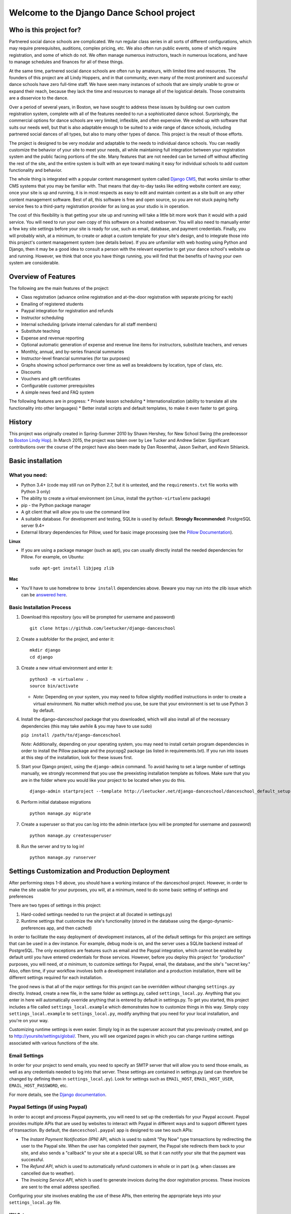 Welcome to the Django Dance School project
==========================================

Who is this project for?
------------------------

Partnered social dance schools are complicated. We run regular class
series in all sorts of different configurations, which may require
prerequisites, auditions, complex pricing, etc. We also often run public
events, some of which require registration, and some of which do not. We
often manage numerous instructors, teach in numerous locations, and have
to manage schedules and finances for all of these things.

At the same time, partnered social dance schools are often run by
amateurs, with limited time and resources. The founders of this project
are all Lindy Hoppers, and in that community, even many of the most
prominent and successful dance schools have zero full-time staff. We
have seen many instances of schools that are simply unable to grow or
expand their reach, because they lack the time and resources to manage
all of the logistical details. Those constraints are a disservice to the
dance.

Over a period of several years, in Boston, we have sought to address
these issues by building our own custom registration system, complete
with all of the features needed to run a sophisticated dance school.
Surprisingly, the commercial options for dance schools are very limited,
inflexible, and often expensive. We ended up with software that suits
our needs well, but that is also adaptable enough to be suited to a wide
range of dance schools, including partnered social dances of all types,
but also to many other types of dance. This project is the result of
those efforts.

The project is designed to be very modular and adaptable to the needs to
individual dance schools. You can readily customize the behavior of your
site to meet your needs, all while maintaining full integration between
your registration system and the public facing portions of the site.
Many features that are not needed can be turned off without affecting
the rest of the site, and the entire system is built with an eye toward
making it easy for individual schools to add custom functionality and
behavior.

The whole thing is integrated with a popular content management system
called `Django CMS <https://www.django-cms.org/en/>`__, that works
similar to other CMS systems that you may be familiar with. That means
that day-to-day tasks like editing website content are easy; once your
site is up and running, it is in most respects as easy to edit and
maintain content as a site built on any other content management
software. Best of all, this software is free and open source, so you are
not stuck paying hefty service fees to a third-party registration
provider for as long as your studio is in operation.

The cost of this flexibility is that getting your site up and running
will take a little bit more work than it would with a paid service. You
will need to run your own copy of this software on a hosted webserver.
You will also need to manually enter a few key site settings before your
site is ready for use, such as email, database, and payment credentials.
Finally, you will probably wish, at a minimum, to create or adopt a
custom template for your site's design, and to integrate those into this
project's content management system (see details below). If you are
unfamiliar with web hosting using Python and Django, then it may be a
good idea to consult a person with the relevant expertise to get your
dance school's website up and running. However, we think that once you
have things running, you will find that the benefits of having your own
system are considerable.

Overview of Features
--------------------

The following are the main features of the project:

-  Class registration (advance online registration and at-the-door
   registration with separate pricing for each)
-  Emailing of registered students
-  Paypal integration for registration and refunds
-  Instructor scheduling
-  Internal scheduling (private internal calendars for all staff
   members)
-  Substitute teaching
-  Expense and revenue reporting
-  Optional automatic generation of expense and revenue line items for
   instructors, substitute teachers, and venues
-  Monthly, annual, and by-series financial summaries
-  Instructor-level financial summaries (for tax purposes)
-  Graphs showing school performance over time as well as breakdowns by
   location, type of class, etc.
-  Discounts
-  Vouchers and gift certificates
-  Configurable customer prerequisites
-  A simple news feed and FAQ system

The following features are in progress: \* Private lesson scheduling \*
Internationalization (ability to translate all site functionality into
other languages) \* Better install scripts and default templates, to
make it even faster to get going.

History
-------

This project was originally created in Spring-Summer 2010 by Shawn
Hershey, for New School Swing (the predecessor to `Boston Lindy
Hop <https://bostonlindyhop.com/>`__). In March 2015, the project was
taken over by Lee Tucker and Andrew Selzer. Significant contributions
over the course of the project have also been made by Dan Rosenthal,
Jason Swihart, and Kevin Sihlanick.

Basic installation
------------------

What you need:
~~~~~~~~~~~~~~

-  Python 3.4+ (code may still run on Python 2.7, but it is untested,
   and the ``requirements.txt`` file works with Python 3 only)
-  The ability to create a virtual environment (on Linux, install the
   ``python-virtualenv`` package)
-  pip - the Python package manager
-  A git client that will allow you to use the command line
-  A suitable database. For development and testing, SQLite is used by
   default. **Strongly Recommended**: PostgreSQL server 9.4+
-  External library dependencies for Pillow, used for basic image
   processing (see the `Pillow
   Documentation <http://pillow.readthedocs.io/en/3.4.x/installation.html>`__).

**Linux**

-  If you are using a package manager (such as apt), you can usually
   directly install the needed dependencies for Pillow. For example, on
   Ubuntu:

   ::

       sudo apt-get install libjpeg zlib

**Mac**

-  You'll have to use homebrew to ``brew install`` dependencies above.
   Beware you may run into the zlib issue which can be `answered
   here <http://andinfinity.de/posts/2014-07-17-quick-note-homebrew-installed-python-fails-to-import-zlib.html>`__.

Basic Installation Process
~~~~~~~~~~~~~~~~~~~~~~~~~~

1. Download this repository (you will be
   prompted for username and password)

   ::

       git clone https://github.com/leetucker/django-danceschool

2. Create a subfolder for the project, and enter it:

   ::

       mkdir django
       cd django

3. Create a new virtual environment and enter it:

   ::

       python3 -m virtualenv .
       source bin/activate

   -  *Note:* Depending on your system, you may need to follow slightly
      modified instructions in order to create a virtual environment. No
      matter which method you use, be sure that your environment is set
      to use Python 3 by default.

4. Install the django-danceschool package that you downloaded, which will
   also install all of the necessary dependencies (this may take
   awhile & you may have to use sudo)

   ``pip install /path/to/django-danceschool``

   *Note:* Additionally, depending on your operating system, you may
   need to install certain program dependencies in order to install the
   Pillow package and the psycopg2 package (as listed in
   requirements.txt). If you run into issues at this step of the
   installation, look for these issues first.

5. Start your Django project, using the ``django-admin`` command.  To avoid
   having to set a large number of settings manually, we strongly recommend
   that you use the preexisting installation template as follows.  Make sure
   that you are in the folder where you would like your project to be located when you do this.

   ::

      django-admin startproject --template http://leetucker.net/django-danceschool/danceschool_default_setup.zip <your_project_name>

6. Perform initial database migrations

   ::

       python manage.py migrate

7. Create a superuser so that you can log into the admin interface (you
   will be prompted for username and password)

   ::

       python manage.py createsuperuser

8. Run the server and try to log in!

   ::

       python manage.py runserver

Settings Customization and Production Deployment
------------------------------------------------

After performing steps 1-8 above, you should have a working instance of
the danceschool project. However, in order to make the site usable for
your purposes, you will, at a minimum, need to do some basic setting of
settings and preferences

There are two types of settings in this project:

1. Hard-coded settings needed to run the project at all (located in
   settings.py)
2. Runtime settings that customize the site's functionality (stored in
   the database using the django-dynamic-preferences app, and then
   cached)

In order to facilitate the easy deployment of development instances, all
of the default settings for this project are settings that can be used
in a dev instance. For example, debug mode is on, and the server uses a
SQLite backend instead of PostgreSQL. The only exceptions are features
such as email and the Paypal integration, which cannot be enabled by
default until you have entered credentials for those services. However,
before you deploy this project for "production" purposes, you will need,
*at a minimum*, to customize settings for Paypal, email, the database,
and the site's "secret key." Also, often time, if your workflow involves
both a development installation and a production installation, there
will be different settings required for each installation.

The good news is that all of the major settings for this project can be
overridden *without* changing ``settings.py`` directly. Instead, create
a new file, in the same folder as settings.py, called
``settings_local.py``. Anything that you enter in here will
automatically override anything that is entered by default in
settings.py. To get you started, this project includes a file called
``settings_local.example`` which demonstrates how to customize things in
this way. Simply copy ``settings_local.example`` to
``settings_local.py``, modify anything that you need for your local
installation, and you're on your way.

Customizing runtime settings is even easier. Simply log in as the
superuser account that you previously created, and go to
http://yoursite/settings/global/. There, you will see organized pages in
which you can change runtime settings associated with various functions
of the site.

Email Settings
~~~~~~~~~~~~~~

In order for your project to send emails, you need to specify an SMTP
server that will allow you to send those emails, as well as any
credentials needed to log into that server. These settings are contained
in settings.py (and can therefore be changed by defining them in
``settings_local.py``). Look for settings such as ``EMAIL_HOST``,
``EMAIL_HOST_USER``, ``EMAIL_HOST_PASSWORD``, etc.

For more details, see the `Django
documentation <https://docs.djangoproject.com/en/dev/topics/email/>`__.

Paypal Settings (if using Paypal)
~~~~~~~~~~~~~~~~~~~~~~~~~~~~~~~~~

In order to accept and process Paypal payments, you will need to set up
the credentials for your Paypal account. Paypal provides multiple APIs
that are used by websites to interact with Paypal in different ways and
to support different types of transaction. By default, the
``danceschool.paypal`` app is designed to use two such APIs:

-  The *Instant Payment Notification (IPN)* API, which is used to submit
   "Pay Now" type transactions by redirecting the user to the Paypal
   site. When the user has completed their payment, the Paypal site
   redirects them back to your site, and also sends a "callback" to your
   site at a special URL so that it can notify your site that the
   payment was successful.
-  The *Refund API*, which is used to automatically refund customers in
   whole or in part (e.g. when classes are cancelled due to weather).
-  The *Invoicing Service API*, which is used to generate invoices
   during the door registration process. These invoices are sent to the
   email address specified.

Configuring your site involves enabling the use of these APIs, then
entering the appropriate keys into your ``settings_local.py`` file.

IPN Setup
^^^^^^^^^

For IPN setup, you do not need to create any special credentials. You
simply need to do the following:

1. Go to the "Profile" page of your Paypal account, then under "My
   selling tools," select "Instant Payment Notifications"
2. Click on "Turn on IPN" or "Edit settings"
3. Change the settings to "Receive IPN messages (Enabled)", and enter as
   the notification URL http://yoursite/paypal/payment\_received/.
4. Edit ``settings_local.py`` to add your paypal account username as
   ``PAYPAL_ACCOUNT``, and add the Paypal Pay Now URL
   (https://www.paypal.com/cgi-bin/webscr) as ``PAYPAL_URL``.

For further details on Paypal IPN setup or testing, check out the Paypal
`IPN Integration
Guide <https://developer.paypal.com/docs/classic/ipn/integration-guide/IPNSetup/>`__.

Invoice and Refund API Setup
^^^^^^^^^^^^^^^^^^^^^^^^^^^^

Setting up invoicing and refund capability involves a couple of
additional steps, because you will need to set up a Developer App ID,
followed by an API key and signature. For more details on this process,
see the relevant `Paypal
documentation <https://developer.paypal.com/docs/classic/lifecycle/goingLive/#register>`__.

To get an appid:

1. Log into `Paypal Developer <https://developer.paypal.com/>`__
2. On the dashboard, select "My Appp & Credentials." Then, under
   "NVP/SOAP API apps," select "Manage NVP/SOAP API apps"
3. Follow the instructions to create a new app. Once approved, this will
   give you both a Sandbox App ID (for testing purposes) and a Live App
   ID (for production purposes). Enter the appropriate App ID for your
   installation into ``settings_local.py`` as ``PAYPAL_INVOICE_APPID``
   and ``PAYPAL_REFUND_APPID.``

Once you have an App Id, get your other necessary API credentials:

1. Log into the main Paypal page, go to the "Profile" page of your
   Paypal account, then under "My selling tools," select "API Access"
2. Under "NVP/SOAP API integration", click "View API Signature"
3. Get the following credentials and enter into settings\_local.py:

   -  API Username: Enter as ``PAYPAL_INVOICE_USERID`` and
      ``PAYPAL_REFUND_USERID``
   -  API Password: Enter as ``PAYPAL_INVOICE_PASSWORD`` and
      ``PAYPAL_REFUND_PASSWORD``
   -  Signature: Enter as ``PAYPAL_INVOICE_SIGNATURE`` and
      ``PAYPAL_REFUND_SIGNATURE``

Adding a "Pay Now" button to the registration page
^^^^^^^^^^^^^^^^^^^^^^^^^^^^^^^^^^^^^^^^^^^^^^^^^^

Because this project is designed to be configurable and to accept
different payment providers, the "Pay Now" button is not included by
default on the registration summary page (the last step of the
registration process). However, adding this button is very
straightforward. Follow the following steps:

1. Log in as a user with appropriate permissions to edit pages and other
   CMS content (the superuser is fine)
2. Proceed through the first two pages of the registration process.
   Entering fake information is fine, as you will not be completing this
   registration.
3. When you get to the registration summary page, click the button in
   the toolbar labeled "Edit Page," then choose "Structure" mode to edit
   the layout of the page.
4. You will see a placeholder for the payment button, called
   "Registration\_Payment\_Placeholder". Click the plus sign (+) next to
   this placeholder to add a plugin, and from the "Paypal" section of
   plugins choose "Paypal Pay Now Form"
5. Configure the plugin (choose which pages to send customers to when
   they have completed/cancelled payment), and you're all set!

To add a gift certificate form to allow customers to purchase gift
certficates, follow a similar procedure, adding the "Paypal Gift
Certificate Form" plugin to any page of your choosing.

Customizing Email Templates
~~~~~~~~~~~~~~~~~~~~~~~~~~~

By default, the site sends out a confirmation email whenever a customer
successfully completes their registration and submits payment. It also
sends out a confirmation email when a customer purchases a gift
certificate. The templates for these emails are completely configurable,
and they are stored in the database, so you can customize them without
requiring access to the underlying code.

To edit these email templates (and to create other custom email
templates for your own purposes), simply log in as the superuser (or
another user with appropriate permissions) and go to
http://yoursite/admin/core/emailtemplate/. You will see the templates
listed there, simply click on them and edit as needed.

Note also that these custom email templates are processed much like
standard Django templates, with the exception that some functionality is
disabled for security purposes.

TODO: Explain further.

More Extensive Customization
----------------------------

Custom Templates
~~~~~~~~~~~~~~~~

You will almost certainly want to customize your site's layout and look
somewhat, that means that you will need to add one or more custom
templates to your project. To understand how to adapt custom templates
for your site, you should first understand that Django uses something
called *template inheritance*. That is, if you want to define a specific
template for a specific page, it is generally not necessary to recreate
all of the logic and code to describe the way that the page is laid out.
Rather, you can create a custom template that inherits from another,
more general template, changing only the pieces of the page that differ
from the parent template.

Many templates are also designed not for laying out an entire page, but
for laying out only one section of a page. For example, the navigation
section of a page is often the same across all public-facing pages, but
it may be more convenient to keep the navigation layout in a separate
file and simply use an ``{% include %}`` tag to include it in other
templates as needed. Similarly, CMS plugins that are used to display
pieces of information like lists of upcoming classes or lists of
instructors use templates to describe how that information should be
laid out.

With that in mind, most projects will need to override only a couple of
key templates in order to accomplish the vast majority of customization
desired (all of these templates are located in
``danceschool/core/templates/``):

-  ``cms/home.html``: The base template for all public-facing pages. By
   default, this shows all information in a single column, and all of
   the other templates that are included for public-facing pages
   (``twocolumns_rightsidebar.html`` and
   ``twocolumns_leftsidebar.html``, as well as various other templates)
   inherit from this template.
-  ``cms/navbar.html``: The template that is used to show the navigation
   at the top of the page. By default, this template produces a dropdown
   menu that goes across the top of the page, with two levels of pages
   displayed.
-  ``cms/admin_home.html``: The base template for all private and
   administrative within-site functions, such as the various reporting
   forms and financial summaries. The defaults for this template are
   very plain but also very usable, so you may find that you do not need
   to override this template at all.

All templates can be overridden, but here are a few other templates that
you may wish to consider overriding:

-  ``core/event_registration.html``: The template used for the first
   step of the registration process.
-  ``core/individual_class.html`` and ``core/individual_event.html``:
   The templates used on the automatically-generated pages for each
   class and/or event.
-  ``core/account_profile.html``: The template used for the "customer
   profile" page that is displayed when a customer logs in. If you are
   not allowing customers to sign up or log into the site, then you will
   likely not need to change this template.

Where should I put my custom templates?
^^^^^^^^^^^^^^^^^^^^^^^^^^^^^^^^^^^^^^^

When looking for a requested template, Django uses the first template
with the appropriate file name that it encounters. So, when providing
custom templates, there are two places to put them:

1. In a ``templates`` folder within the root folder of your project
2. In the ``templates`` folder of a custom app that is listed in
   INSTALLED\_APPS *before* the original template's app.

Notice also that templates in this project are *namespaced*, meaning
that they are contained within a subfolder with the name of the app for
which they are designed. So, if I have created a new ``cms/home.html``
template, which defines the basic layout for public-facing pages, I can
either save it as ``<BASE_DIR>/templates/cms/home.html``. or I can save
it as ``<BASE_DIR>/my_custom_app/templates/cms/home.html``, where
``my_custom_app`` is the name of an app that has been added to
INSTALLED\_APPS before danceschool.core.

Custom Django CMS Templates
^^^^^^^^^^^^^^^^^^^^^^^^^^^

Django CMS (the content management system that is used to manage most
public-facing pages) allows you to select the appropriate template for
each page. However, not all templates are designed for laying out CMS
pages. By default, the project provides a few CMS-appropriate templates:

-  ``cms/home.html``: For public-facing one-column layouts
-  ``cms/twocolumn_rightsidebar.html``: A two-column layout with a main
   "content" region on the left-hand side and a sidebar on the right.
-  ``cms/twocolumn_leftsidebar.html``: A two-column layout with a main
   "content" region on the right-hand side and a sidebar on the left.
-  ``cms/admin_home.html``: A one-column plain layout for administrative
   functions.

If these templates are insufficient for your needs, you may wish to add
entirely new templates, not just to override preexisting templates. For
example, perhaps you want the front page of your site to be a splash
page, which looks different from the more content-focused pages of your
site. In that case, you will need to do the following:

1. Add your custom template to either the ``templates`` folder of your
   project's root directory, or to the templates folder within a custom
   app.
2. Add the template's filename and a brief description to the setting
   ``CMS_TEMPLATES`` within your project's settings\_local.py
3. Restart the server for your Django project so that the settings are
   reloaded.

Once you have done these steps, you should see your custom template
available as an option for any new or existing pages that you create.

Sources of Templates to Customize
^^^^^^^^^^^^^^^^^^^^^^^^^^^^^^^^^

Although you have complete control over the layout of your site using
custom templates, it is often handy to work from a pre-existing
template. To assist in this process, this project is built using the
popular Bootstrap CSS and Javascript framework. There are many existing
free and paid themes available that are built on the Bootstrap
framework. Here are a couple of sources for these types of templates:

-  `Start Bootstrap <https://startbootstrap.com/>`__
-  `BootstrapMade <https://bootstrapmade.com/>`__
-  `Bootswatch <https://bootswatch.com/>`__

For more details on how to customize templates for use with Django CMS,
see the `Django CMS
Documentation <http://docs.django-cms.org/en/release-3.4.x/introduction/templates_placeholders.html>`__.

For more general information on Django templates, how they work, and how
to customize them, see the `Django
Documentation <https://docs.djangoproject.com/en/dev/topics/templates/>`__.

Customizing the Registration Form (Advanced)
~~~~~~~~~~~~~~~~~~~~~~~~~~~~~~~~~~~~~~~~~~~~

Since all danceschools operate somewhat differently, it is common for
schools to wish to collect custom information during the registration
process. By default, this project's registration process proceeds in
three steps:

1. Choose the classes/events that you wish to register for
2. Enter your contact information, any voucher codes that you wish to
   use, etc.
3. Finalize your payment (using Paypal's pay now functions, or by
   submitting information in a door registration)

Most of the time, when a studio wants to customize the information that
they collect, they wish to do so in step 2. So, this project has been
designed to make it relatively easy to do this, using the power of
Python's class inheritance.

Before proceeding, if you are unfamiliar with Django (or with
object-oriented programming), you will need to understand the meaning of
a couple of terms:

-  A *class* is a generic type of object, which you can often think of
   as representing a type of real world object. Classes can contain
   *properties* (e.g. if we had a Dancer class, it could have a property
   ``defaultRoles`` that provides a list of roles that the dancer
   dances, such as "Lead" and "Follow") as well as *methods,* which are,
   in essence, functions within the class that define ways of
   interacting with the class (e.g. our Dancer class could have a method
   ``askToDance()`` that responds with either "Yes" or "No" depending on
   whatever logic we want to implement).
-  An *instance* of a class represents one object within the class. So,
   each dancer in a ballroom might be associated with one instance of a
   Dancer class. Properties are stored for each instance. So, for
   example, one Dancer instance might have only "Follow" in
   ``defaultRoles``, while another might have both "Lead" and "Follow."
-  A *Form* refers to the class which defines which fields are
   displayed, how they are displayed, and how they should be validated.
-  A *View* refers to the class or function which decides what is
   displayed when a request is made, including (for example), the
   displaying of form. In the case of a page displaying a form, it also
   determines what should be done when a form is valid.
-  A *Model* refers to the class which is used to define a specific
   piece of data (like a row in a table representing a Registration, for
   example).

One last very important thing: classes can inherit from other classes.
So, for example, if I wanted to create a DanceCompetitor class, with
properties and methods that are specific to competitors, I wouldn't need
to redefine all of the properties and methods associated with a
DanceCompetitor. I could, instead, have the DanceCompetitor class
inherit those things from the Dancer class. In that case, all
DanceCompetitor instances would also be Dancer instances, while not all
Dancer instances would necessarily be DanceCompetitor instances.

Now that we have that out of the way, here are the steps to customizing
your registration form. These should all be added to your custom
application, and that application must be listed *before* the
``danceschool.core`` app under ``INSTALLED_APPS``.

1. Subclass the RegistrationContactForm (located in
   ``danceschool.core.forms``) to create your own custom form in its
   place.

   The RegistrationContactForm class, like several other forms in this
   project, uses the app django-crispy-forms to make it easier to
   customize functionality and display. So that you do not need to
   re-specify all of the fields in the form, the RegistrationContactForm
   conveniently provided three methods, ``get_top_layout()``,
   ``get_mid_layout()``, and ``get_bottom_layout()``, each of which
   provides a django-crispy-forms Layout object that includes the fields
   in that portion of the form. So, for example, if I want to add a new
   field called "favoriteDancer" to the bottom portion of the form, I
   can simply override the method ``get_bottom_layout()`` as follows:

   ::

           from django import forms
           from danceschool.core.forms import RegistrationContactForm

           class MyCustomForm(RegistrationContactForm):
               favoriteDancer = forms.CharField(label='Name Your Favorite Dancer', required=False)

               def get_bottom_layout():
                   layout = super(MyCustomForm,self).get_bottom_layout()
                   layout.append('favoriteDancer')
                   return layout

   Additional details on working with Django-crispy-forms for form
   customization can be found in its `documentation on
   Layouts <http://django-crispy-forms.readthedocs.io/en/d-0/layouts.html>`__.

2. In your app's ``urls.py``, override the default URL for the view
   ``getStudentView`` to use the newly-created form. For example, if the
   registration contact form is normally found at the url
   /register/getinfo/, then you can add the following to your app's
   ``urls.py``:

   ::

       from django.conf.urls import url
       from danceschool.core.classreg import StudentInfoView
       from .forms import MyCustomForm

       urlpatterns = [ 
           # This should override the existing student info view to use our custom form.
           url(r'^register/getinfo/$', StudentInfoView.as_view(form_class=MyCustomForm), name='getStudentInfo'),
       ]

3. That's it!

But what happens to the data from my custom form field?
^^^^^^^^^^^^^^^^^^^^^^^^^^^^^^^^^^^^^^^^^^^^^^^^^^^^^^^

In anticipation of the fact that many dance schools need to ask custom
questions at registration time, the TemporaryRegistration and
Registration models have a field called data which can hold arbitrary
form data from the registration process. The contents of the data field
are serialized into a JSON object, so the data are stored as a set of
key-value pairs. By default, any additional data that you collect during
the registration process will be saved to the data field of the
associated TemporaryRegistration. When that customer has completed their
payment, then the data are transferred to the Registration object as
well.

Processing custom fields in the registration form using built-in signals
^^^^^^^^^^^^^^^^^^^^^^^^^^^^^^^^^^^^^^^^^^^^^^^^^^^^^^^^^^^^^^^^^^^^^^^^

When a TemporaryRegistration is created (right before the user is given
options for payment), and when a Registration is finalized after payment
has been processed, the registration system sends a *Signal*, which can
be handled by your own custom signal handlers to do further processing
based on the data.

For example, suppose that you have some mailing list functionality in a
separate app, and when a registration is complete, you want to see
whether they checked the box requesting to be added to the mailing list,
so that you can add them to the mailing list. In your custom app, define
a signal handler that listens for and receives signals from the
``post_registration`` signal. That signal will automatically pass the
finalized registration information to your handler function, and from
there, you can proceed to sign the user up for the mailing list if they
requested it.

For more details on Django signals and signal handlers, see the `Django
documentation <https://docs.djangoproject.com/en/dev/topics/signals/>`__.

Contribution guidelines
-----------------------

Our long-term goal is to make an extensible code base that can be used
by other dance schools. Bug fixes, or other contributions that serve
that goal, should be submitted directly to this repo. However, if you
wish to extend this project with considerable functionality or major
modifications, please get in touch with Lee and Andrew.

Who do I talk to about additional questions?
--------------------------------------------

-  Lee Tucker: lee.c.tucker@gmail.com
-  Andrew Selzer: apache.danse@gmail.com
